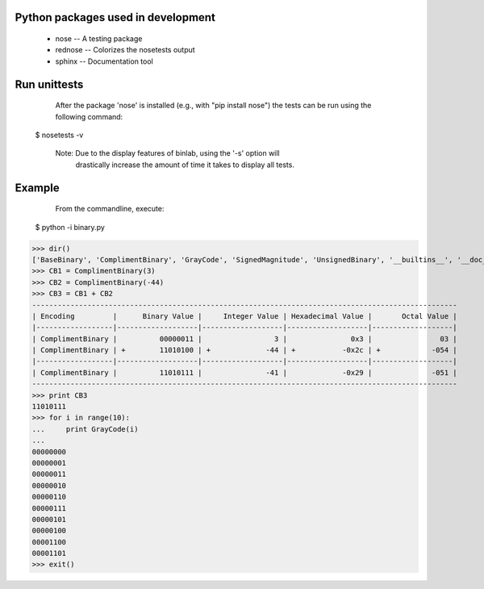 Python packages used in development
------------------------------------
 * nose -- A testing package
 * rednose -- Colorizes the nosetests output
 * sphinx -- Documentation tool

Run unittests
------------------
    After the package 'nose' is installed (e.g., with "pip install nose")
    the tests can be run using the following command:

  $ nosetests -v

    Note: Due to the display features of binlab, using the '-s' option will
          drastically increase the amount of time it takes to display all
          tests.

Example
-----------
    From the commandline, execute:

  $ python -i binary.py

>>> dir()
['BaseBinary', 'ComplimentBinary', 'GrayCode', 'SignedMagnitude', 'UnsignedBinary', '__builtins__', '__doc__', '__name__', '__package__']
>>> CB1 = ComplimentBinary(3)
>>> CB2 = ComplimentBinary(-44)
>>> CB3 = CB1 + CB2
----------------------------------------------------------------------------------------------------
| Encoding         |      Binary Value |     Integer Value | Hexadecimal Value |       Octal Value |
|------------------|-------------------|-------------------|-------------------|-------------------|
| ComplimentBinary |          00000011 |                 3 |               0x3 |                03 |
| ComplimentBinary | +        11010100 | +             -44 | +           -0x2c | +            -054 |
|------------------|-------------------|-------------------|-------------------|-------------------|
| ComplimentBinary |          11010111 |               -41 |             -0x29 |              -051 |
----------------------------------------------------------------------------------------------------
>>> print CB3
11010111
>>> for i in range(10):
...     print GrayCode(i)
...
00000000
00000001
00000011
00000010
00000110
00000111
00000101
00000100
00001100
00001101
>>> exit()
